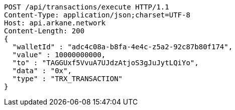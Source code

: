 [source,http,options="nowrap"]
----
POST /api/transactions/execute HTTP/1.1
Content-Type: application/json;charset=UTF-8
Host: api.arkane.network
Content-Length: 200
{
  "walletId" : "adc4c08a-b8fa-4e4c-z5a2-92c87b80f174",
  "value" : 10000000000,
  "to" : "TAGGUxf5VvuA7UJdzAtjoS3gJuJytLQiYo",
  "data" : "0x",
  "type" : "TRX_TRANSACTION"
}
----
